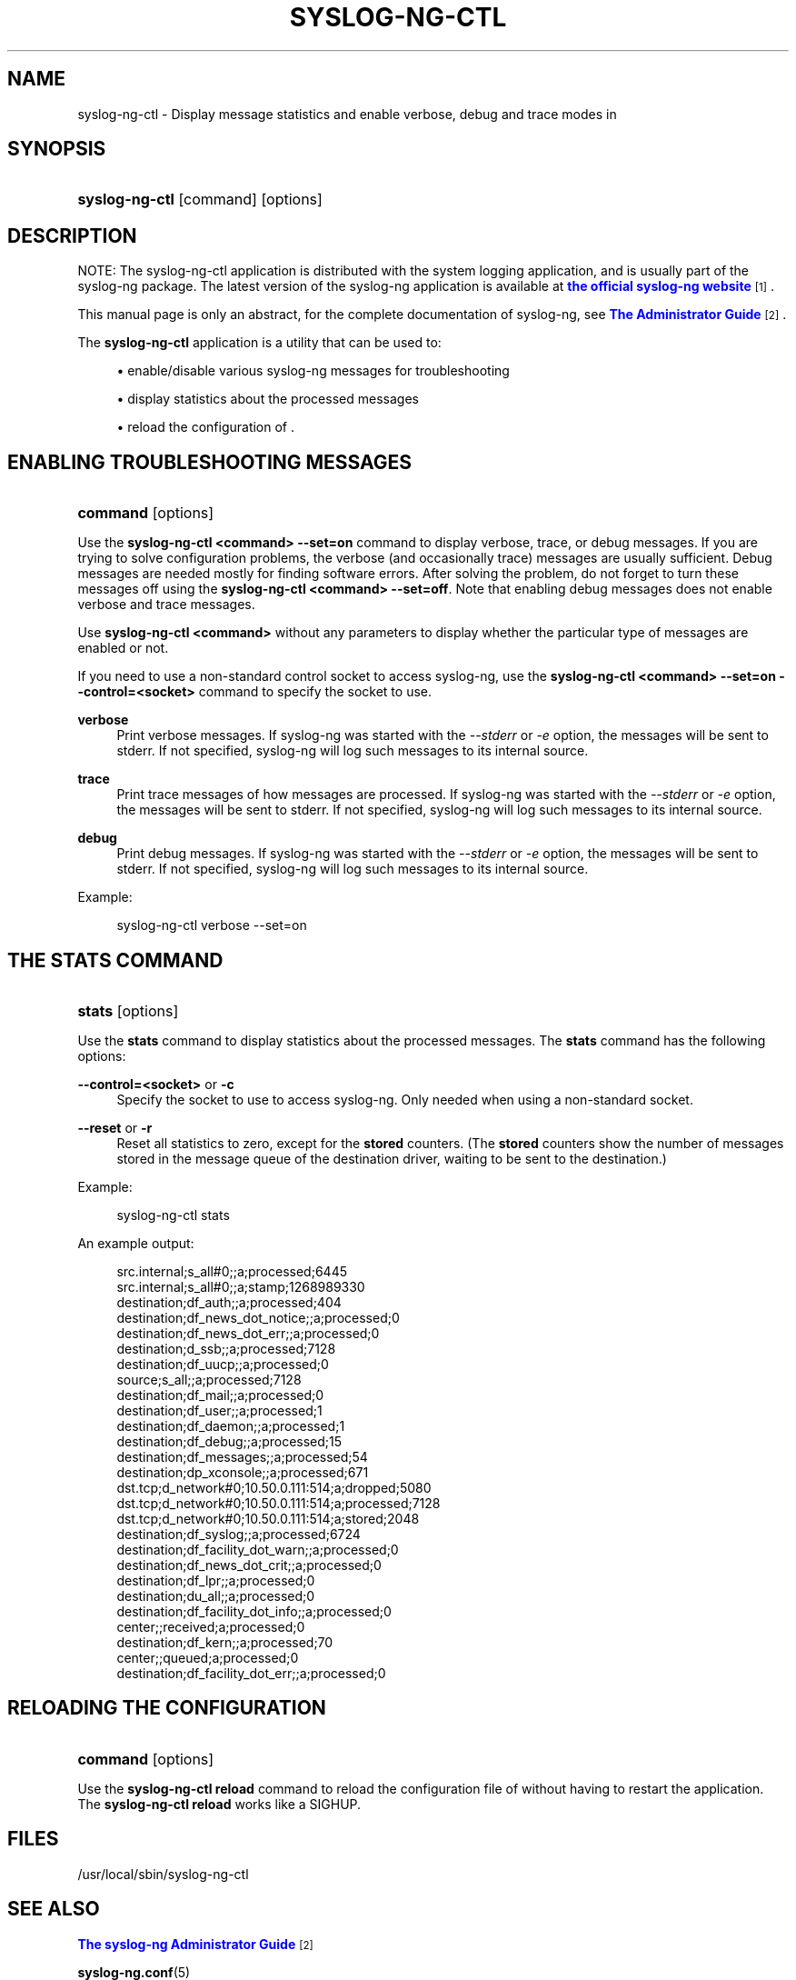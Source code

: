 '\" t
.\"     Title: syslog-ng-ctl
.\"    Author: [see the "Author" section]
.\" Generator: DocBook XSL Stylesheets vsnapshot <http://docbook.sf.net/>
.\"      Date: 09/25/2023
.\"    Manual: The syslog-ng control tool manual page
.\"    Source: 4.4
.\"  Language: English
.\"
.TH "SYSLOG\-NG\-CTL" "1" "09/25/2023" "4\&.4" "The syslog-ng control tool man"
.\" -----------------------------------------------------------------
.\" * Define some portability stuff
.\" -----------------------------------------------------------------
.\" ~~~~~~~~~~~~~~~~~~~~~~~~~~~~~~~~~~~~~~~~~~~~~~~~~~~~~~~~~~~~~~~~~
.\" http://bugs.debian.org/507673
.\" http://lists.gnu.org/archive/html/groff/2009-02/msg00013.html
.\" ~~~~~~~~~~~~~~~~~~~~~~~~~~~~~~~~~~~~~~~~~~~~~~~~~~~~~~~~~~~~~~~~~
.ie \n(.g .ds Aq \(aq
.el       .ds Aq '
.\" -----------------------------------------------------------------
.\" * set default formatting
.\" -----------------------------------------------------------------
.\" disable hyphenation
.nh
.\" disable justification (adjust text to left margin only)
.ad l
.\" -----------------------------------------------------------------
.\" * MAIN CONTENT STARTS HERE *
.\" -----------------------------------------------------------------
.SH "NAME"
syslog-ng-ctl \- Display message statistics and enable verbose, debug and trace modes in
.SH "SYNOPSIS"
.HP \w'\fBsyslog\-ng\-ctl\fR\ 'u
\fBsyslog\-ng\-ctl\fR [command] [options]
.SH "DESCRIPTION"
.PP
NOTE: The syslog\-ng\-ctl application is distributed with the system logging application, and is usually part of the syslog\-ng package\&. The latest version of the syslog\-ng application is available at
\m[blue]\fBthe official syslog\-ng website\fR\m[]\&\s-2\u[1]\d\s+2\&.
.PP
This manual page is only an abstract, for the complete documentation of syslog\-ng, see
\m[blue]\fB\fBThe Administrator Guide\fR\fR\m[]\&\s-2\u[2]\d\s+2\&.
.PP
The
\fBsyslog\-ng\-ctl\fR
application is a utility that can be used to:
.sp
.RS 4
.ie n \{\
\h'-04'\(bu\h'+03'\c
.\}
.el \{\
.sp -1
.IP \(bu 2.3
.\}
enable/disable various syslog\-ng messages for troubleshooting
.RE
.sp
.RS 4
.ie n \{\
\h'-04'\(bu\h'+03'\c
.\}
.el \{\
.sp -1
.IP \(bu 2.3
.\}
display statistics about the processed messages
.RE
.sp
.RS 4
.ie n \{\
\h'-04'\(bu\h'+03'\c
.\}
.el \{\
.sp -1
.IP \(bu 2.3
.\}
reload the configuration of \&.
.RE
.SH "ENABLING TROUBLESHOOTING MESSAGES"
.HP \w'\fBcommand\fR\ 'u
\fBcommand\fR [options]
.PP
Use the
\fBsyslog\-ng\-ctl <command> \-\-set=on\fR
command to display verbose, trace, or debug messages\&. If you are trying to solve configuration problems, the verbose (and occasionally trace) messages are usually sufficient\&. Debug messages are needed mostly for finding software errors\&. After solving the problem, do not forget to turn these messages off using the
\fBsyslog\-ng\-ctl <command> \-\-set=off\fR\&. Note that enabling debug messages does not enable verbose and trace messages\&.
.PP
Use
\fBsyslog\-ng\-ctl <command>\fR
without any parameters to display whether the particular type of messages are enabled or not\&.
.PP
If you need to use a non\-standard control socket to access syslog\-ng, use the
\fBsyslog\-ng\-ctl <command> \-\-set=on \-\-control=<socket>\fR
command to specify the socket to use\&.
.PP
\fBverbose\fR
.RS 4
Print verbose messages\&. If syslog\-ng was started with the
\fI\-\-stderr\fR
or
\fI\-e\fR
option, the messages will be sent to stderr\&. If not specified, syslog\-ng will log such messages to its internal source\&.
.RE
.PP
\fBtrace\fR
.RS 4
Print trace messages of how messages are processed\&. If syslog\-ng was started with the
\fI\-\-stderr\fR
or
\fI\-e\fR
option, the messages will be sent to stderr\&. If not specified, syslog\-ng will log such messages to its internal source\&.
.RE
.PP
\fBdebug\fR
.RS 4
Print debug messages\&. If syslog\-ng was started with the
\fI\-\-stderr\fR
or
\fI\-e\fR
option, the messages will be sent to stderr\&. If not specified, syslog\-ng will log such messages to its internal source\&.
.RE
.PP
Example:
.sp
.if n \{\
.RS 4
.\}
.nf
syslog\-ng\-ctl verbose \-\-set=on
.fi
.if n \{\
.RE
.\}
.SH "THE STATS COMMAND"
.HP \w'\fBstats\fR\ 'u
\fBstats\fR [options]
.PP
Use the
\fBstats\fR
command to display statistics about the processed messages\&. The
\fBstats\fR
command has the following options:
.PP
\fB\-\-control=<socket>\fR or \fB\-c\fR
.RS 4
Specify the socket to use to access syslog\-ng\&. Only needed when using a non\-standard socket\&.
.RE
.PP
\fB\-\-reset\fR or \fB\-r\fR
.RS 4
Reset all statistics to zero, except for the
\fBstored\fR
counters\&. (The
\fBstored\fR
counters show the number of messages stored in the message queue of the destination driver, waiting to be sent to the destination\&.)
.RE
.PP
Example:
.sp
.if n \{\
.RS 4
.\}
.nf
syslog\-ng\-ctl stats
.fi
.if n \{\
.RE
.\}
.PP
An example output:
.sp
.if n \{\
.RS 4
.\}
.nf
src\&.internal;s_all#0;;a;processed;6445
src\&.internal;s_all#0;;a;stamp;1268989330
destination;df_auth;;a;processed;404
destination;df_news_dot_notice;;a;processed;0
destination;df_news_dot_err;;a;processed;0
destination;d_ssb;;a;processed;7128
destination;df_uucp;;a;processed;0
source;s_all;;a;processed;7128
destination;df_mail;;a;processed;0
destination;df_user;;a;processed;1
destination;df_daemon;;a;processed;1
destination;df_debug;;a;processed;15
destination;df_messages;;a;processed;54
destination;dp_xconsole;;a;processed;671
dst\&.tcp;d_network#0;10\&.50\&.0\&.111:514;a;dropped;5080
dst\&.tcp;d_network#0;10\&.50\&.0\&.111:514;a;processed;7128
dst\&.tcp;d_network#0;10\&.50\&.0\&.111:514;a;stored;2048
destination;df_syslog;;a;processed;6724
destination;df_facility_dot_warn;;a;processed;0
destination;df_news_dot_crit;;a;processed;0
destination;df_lpr;;a;processed;0
destination;du_all;;a;processed;0
destination;df_facility_dot_info;;a;processed;0
center;;received;a;processed;0
destination;df_kern;;a;processed;70
center;;queued;a;processed;0
destination;df_facility_dot_err;;a;processed;0
.fi
.if n \{\
.RE
.\}
.SH "RELOADING THE CONFIGURATION"
.HP \w'\fBcommand\fR\ 'u
\fBcommand\fR [options]
.PP
Use the
\fBsyslog\-ng\-ctl reload\fR
command to reload the configuration file of without having to restart the application\&. The
\fBsyslog\-ng\-ctl reload\fR
works like a SIGHUP\&.
.SH "FILES"
.PP
/usr/local/sbin/syslog\-ng\-ctl
.SH "SEE ALSO"
.PP
\m[blue]\fB\fBThe syslog\-ng Administrator Guide\fR\fR\m[]\&\s-2\u[2]\d\s+2
.PP
\fBsyslog\-ng\&.conf\fR(5)
.PP
\fBsyslog\-ng\fR(8)
.if n \{\
.sp
.\}
.RS 4
.it 1 an-trap
.nr an-no-space-flag 1
.nr an-break-flag 1
.br
.ps +1
\fBNote\fR
.ps -1
.br
.PP
For the detailed documentation of see
\m[blue]\fB\fBThe 4\&.4 Administrator Guide\fR\fR\m[]\&\s-2\u[3]\d\s+2
.PP
If you experience any problems or need help with syslog\-ng, visit the
\m[blue]\fB\fBsyslog\-ng mailing list\fR\fR\m[]\&\s-2\u[4]\d\s+2\&.
.PP
For news and notifications about of syslog\-ng, visit the
\m[blue]\fB\fBsyslog\-ng blogs\fR\fR\m[]\&\s-2\u[5]\d\s+2\&.
.sp .5v
.RE
.SH "AUTHOR"
.PP
This manual page was written by the Balabit Documentation Team <documentation@balabit\&.com>\&.
.SH "COPYRIGHT"
.SH "NOTES"
.IP " 1." 4
the official syslog-ng website
.RS 4
\%https://syslog-ng.org
.RE
.IP " 2." 4
\fBThe  Administrator Guide\fR
.RS 4
\%https://www.balabit.com/support/documentation/
.RE
.IP " 3." 4
\fBThe  4.4 Administrator Guide\fR
.RS 4
\%https://www.balabit.com/documents/syslog-ng-ose-latest-guides/en/syslog-ng-ose-guide-admin/html/index.html
.RE
.IP " 4." 4
\fBsyslog-ng mailing list\fR
.RS 4
\%https://lists.balabit.hu/mailman/listinfo/syslog-ng
.RE
.IP " 5." 4
\fBsyslog-ng blogs\fR
.RS 4
\%https://syslog-ng.org/blogs/
.RE
